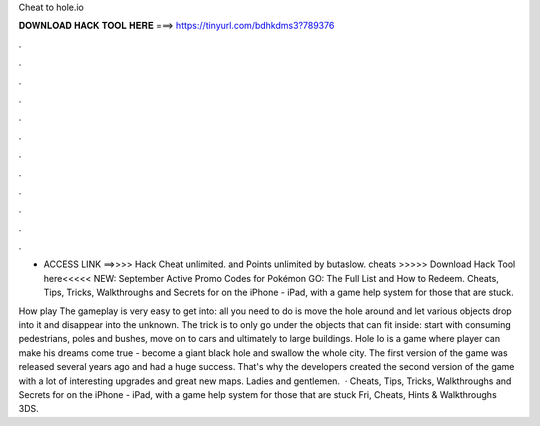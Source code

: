 Cheat to hole.io



𝐃𝐎𝐖𝐍𝐋𝐎𝐀𝐃 𝐇𝐀𝐂𝐊 𝐓𝐎𝐎𝐋 𝐇𝐄𝐑𝐄 ===> https://tinyurl.com/bdhkdms3?789376



.



.



.



.



.



.



.



.



.



.



.



.

- ACCESS LINK ==>>>>  Hack  Cheat  unlimited. and Points  unlimited by butaslow.  cheats >>>>> Download Hack Tool here<<<<< NEW: September Active Promo Codes for Pokémon GO: The Full List and How to Redeem. Cheats, Tips, Tricks, Walkthroughs and Secrets for  on the iPhone - iPad, with a game help system for those that are stuck.

How play  The gameplay is very easy to get into: all you need to do is move the hole around and let various objects drop into it and disappear into the unknown. The trick is to only go under the objects that can fit inside: start with consuming pedestrians, poles and bushes, move on to cars and ultimately to large buildings. Hole Io is a game where player can make his dreams come true - become a giant black hole and swallow the whole city. The first version of the game was released several years ago and had a huge success. That's why the developers created the second version of the game with a lot of interesting upgrades and great new maps. Ladies and gentlemen.  · Cheats, Tips, Tricks, Walkthroughs and Secrets for  on the iPhone - iPad, with a game help system for those that are stuck Fri, Cheats, Hints & Walkthroughs 3DS.
